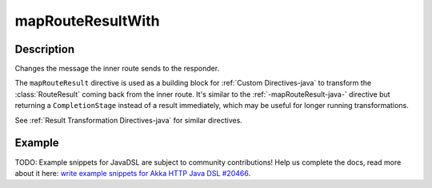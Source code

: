 .. _-mapRouteResultWith-java-:

mapRouteResultWith
==================

Description
-----------

Changes the message the inner route sends to the responder.

The ``mapRouteResult`` directive is used as a building block for :ref:`Custom Directives-java` to transform the
:class:`RouteResult` coming back from the inner route. It's similar to the :ref:`-mapRouteResult-java-` directive but
returning a ``CompletionStage`` instead of a result immediately, which may be useful for longer running transformations.

See :ref:`Result Transformation Directives-java` for similar directives.

Example
-------
TODO: Example snippets for JavaDSL are subject to community contributions! Help us complete the docs, read more about it here: `write example snippets for Akka HTTP Java DSL #20466 <https://github.com/akka/akka/issues/20466>`_.
